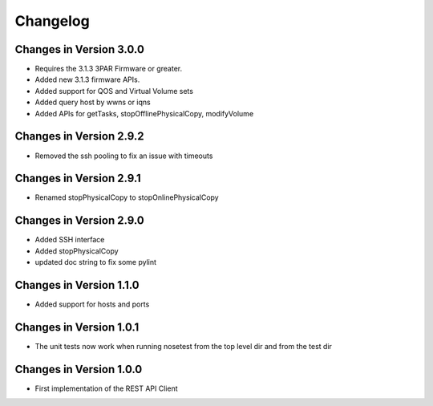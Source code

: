 Changelog
=========

Changes in Version 3.0.0
------------------------
- Requires the 3.1.3 3PAR Firmware or greater.
- Added new 3.1.3 firmware APIs.
- Added support for QOS and Virtual Volume sets
- Added query host by wwns or iqns
- Added APIs for getTasks, stopOfflinePhysicalCopy, modifyVolume

Changes in Version 2.9.2
------------------------
- Removed the ssh pooling to fix an issue with timeouts

Changes in Version 2.9.1
------------------------
- Renamed stopPhysicalCopy to stopOnlinePhysicalCopy

Changes in Version 2.9.0
------------------------
- Added SSH interface
- Added stopPhysicalCopy
- updated doc string to fix some pylint

Changes in Version 1.1.0
------------------------

- Added support for hosts and ports

Changes in Version 1.0.1
------------------------

- The unit tests now work when running nosetest from the top level dir 
  and from the test dir

Changes in Version 1.0.0
------------------------

- First implementation of the REST API Client
